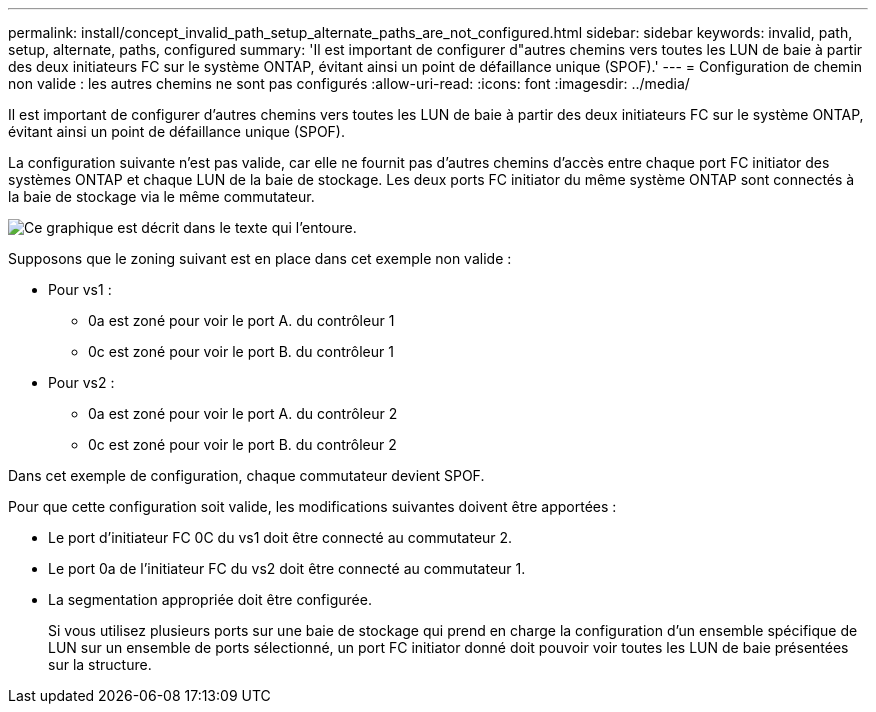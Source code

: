 ---
permalink: install/concept_invalid_path_setup_alternate_paths_are_not_configured.html 
sidebar: sidebar 
keywords: invalid, path, setup, alternate, paths, configured 
summary: 'Il est important de configurer d"autres chemins vers toutes les LUN de baie à partir des deux initiateurs FC sur le système ONTAP, évitant ainsi un point de défaillance unique (SPOF).' 
---
= Configuration de chemin non valide : les autres chemins ne sont pas configurés
:allow-uri-read: 
:icons: font
:imagesdir: ../media/


[role="lead"]
Il est important de configurer d'autres chemins vers toutes les LUN de baie à partir des deux initiateurs FC sur le système ONTAP, évitant ainsi un point de défaillance unique (SPOF).

La configuration suivante n'est pas valide, car elle ne fournit pas d'autres chemins d'accès entre chaque port FC initiator des systèmes ONTAP et chaque LUN de la baie de stockage. Les deux ports FC initiator du même système ONTAP sont connectés à la baie de stockage via le même commutateur.

image::../media/invalid_config_no_alternate_paths.gif[Ce graphique est décrit dans le texte qui l'entoure.]

Supposons que le zoning suivant est en place dans cet exemple non valide :

* Pour vs1 :
+
** 0a est zoné pour voir le port A. du contrôleur 1
** 0c est zoné pour voir le port B. du contrôleur 1


* Pour vs2 :
+
** 0a est zoné pour voir le port A. du contrôleur 2
** 0c est zoné pour voir le port B. du contrôleur 2




Dans cet exemple de configuration, chaque commutateur devient SPOF.

Pour que cette configuration soit valide, les modifications suivantes doivent être apportées :

* Le port d'initiateur FC 0C du vs1 doit être connecté au commutateur 2.
* Le port 0a de l'initiateur FC du vs2 doit être connecté au commutateur 1.
* La segmentation appropriée doit être configurée.
+
Si vous utilisez plusieurs ports sur une baie de stockage qui prend en charge la configuration d'un ensemble spécifique de LUN sur un ensemble de ports sélectionné, un port FC initiator donné doit pouvoir voir toutes les LUN de baie présentées sur la structure.


